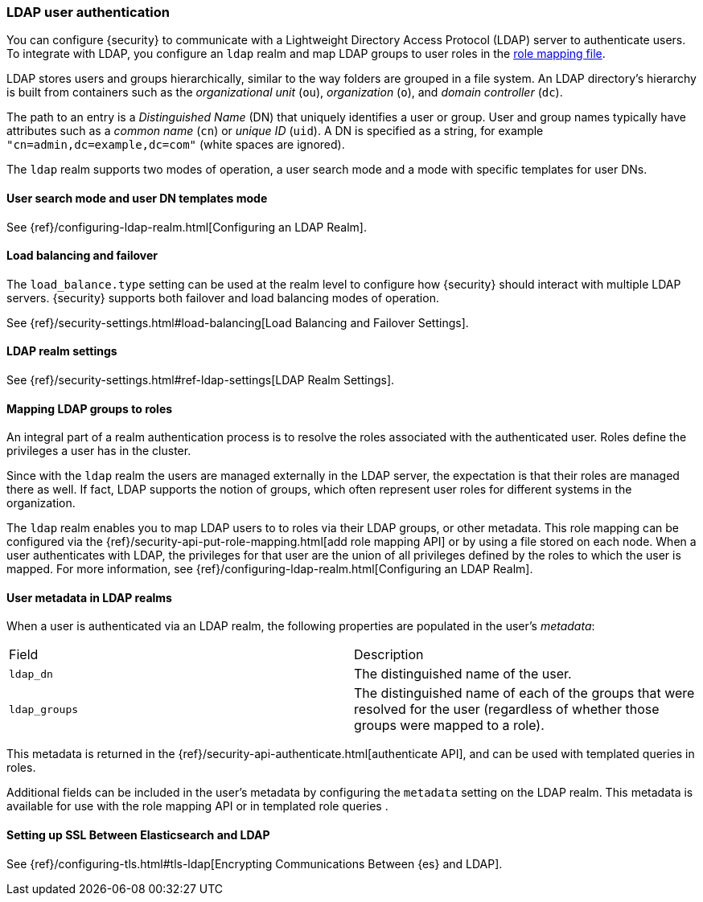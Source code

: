 [role="xpack"]
[[ldap-realm]]
=== LDAP user authentication

You can configure {security} to communicate with a Lightweight Directory Access
Protocol (LDAP) server to authenticate users. To integrate with LDAP, you
configure an `ldap` realm and map LDAP groups to user roles in the
<<mapping-roles, role mapping file>>.

LDAP stores users and groups hierarchically, similar to the way folders are
grouped in a file system. An LDAP directory's hierarchy is built from containers
such as the _organizational unit_ (`ou`), _organization_ (`o`), and
_domain controller_ (`dc`).

The path to an entry is a _Distinguished Name_ (DN) that uniquely identifies a
user or group. User and group names typically have attributes such as a
_common name_ (`cn`) or _unique ID_ (`uid`). A DN is specified as a string,
for example  `"cn=admin,dc=example,dc=com"` (white spaces are ignored).

The `ldap` realm supports two modes of operation, a user search mode
and a mode with specific templates for user DNs. 

[[ldap-user-search]]
==== User search mode and user DN templates mode

See {ref}/configuring-ldap-realm.html[Configuring an LDAP Realm].

[[ldap-load-balancing]]
==== Load balancing and failover
The `load_balance.type` setting can be used at the realm level to configure how
{security} should interact with multiple LDAP servers. {security} supports both
failover and load balancing modes of operation.

See {ref}/security-settings.html#load-balancing[Load Balancing and Failover Settings].

[[ldap-settings]]
==== LDAP realm settings

See {ref}/security-settings.html#ref-ldap-settings[LDAP Realm Settings].

[[mapping-roles-ldap]]
==== Mapping LDAP groups to roles

An integral part of a realm authentication process is to resolve the roles
associated with the authenticated user. Roles define the privileges a user has
in the cluster.

Since with the `ldap` realm the users are managed externally in the LDAP server,
the expectation is that their roles are managed there as well. If fact, LDAP
supports the notion of groups, which often represent user roles for different
systems in the organization.

The `ldap` realm enables you to map LDAP users to to roles via their LDAP
groups, or other metadata. This role mapping can be configured via the
{ref}/security-api-put-role-mapping.html[add role mapping API] or by using a file stored
on each node. When a user authenticates with LDAP, the privileges
for that user are the union of all privileges defined by the roles to which
the user is mapped. For more information, see 
{ref}/configuring-ldap-realm.html[Configuring an LDAP Realm].

[[ldap-user-metadata]]
==== User metadata in LDAP realms
When a user is authenticated via an LDAP realm, the following properties are
populated in the user's _metadata_:

|=======================
| Field               | Description
| `ldap_dn`           | The distinguished name of the user.
| `ldap_groups`       | The distinguished name of each of the groups that were
                        resolved for the user (regardless of whether those
                        groups were mapped to a role).
|=======================

This metadata is returned in the
{ref}/security-api-authenticate.html[authenticate API], and can be used with
//TEMPORARILY OMIT:<<templating-role-query,
templated queries
//>>
in roles.

Additional fields can be included in the user's metadata by  configuring
the `metadata` setting on the LDAP realm. This metadata is available for use
with the 
//TEMPORARILY OMIT:<<mapping-roles-api,
role mapping API
//>>
or in
//TEMPORARILY OMIT:<<templating-role-query,
templated role queries
//>>
.

[[ldap-ssl]]
==== Setting up SSL Between Elasticsearch and LDAP

See {ref}/configuring-tls.html#tls-ldap[Encrypting Communications Between {es} and LDAP]. 
